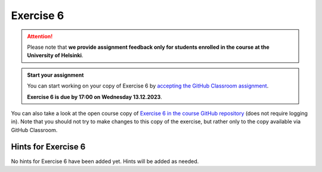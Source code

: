 Exercise 6
==========

.. attention::

    Please note that **we provide assignment feedback only for students enrolled in the course at the University of Helsinki**.

.. admonition:: Start your assignment

    You can start working on your copy of Exercise 6 by `accepting the GitHub Classroom assignment <https://classroom.github.com/a/yLfzu2Hy>`__.

    **Exercise 6 is due by 17:00 on Wednesday 13.12.2023**.

You can also take a look at the open course copy of `Exercise 6 in the course GitHub repository <https://github.com/IntroQG-2023/Exercise-6>`__ (does not require logging in).
Note that you should not try to make changes to this copy of the exercise, but rather only to the copy available via GitHub Classroom.

Hints for Exercise 6
--------------------

No hints for Exercise 6 have been added yet.
Hints will be added as needed.